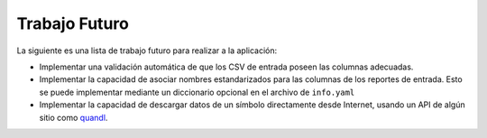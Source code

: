 ==============
Trabajo Futuro
==============

La siguiente es una lista de trabajo futuro para realizar a la aplicación:

- Implementar una validación automática de que los CSV de entrada poseen
  las columnas adecuadas.
- Implementar la capacidad de asociar nombres estandarizados para las columnas de
  los reportes de entrada. Esto se puede implementar mediante un diccionario
  opcional en el archivo de ``info.yaml``
- Implementar la capacidad de descargar datos de un símbolo directamente
  desde Internet, usando un API de algún sitio como `quandl <https://www.quandl.com>`_.
